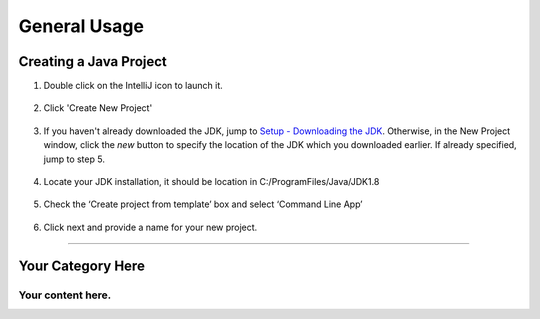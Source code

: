 ===============
General Usage
===============

Creating a Java Project
^^^^^^^^^^^^^^^^^^^^^^^

#. Double click on the IntelliJ icon to launch it.

     .. image:: ../images/setup/intellij/DesktopShortcut.png

#. Click 'Create New Project'

    .. image:: ../images/setup/intellij/Untitled.png

#. If you haven't already downloaded the JDK, jump to `Setup - Downloading the JDK <../setup.rst#download-and-install-intellij>`_. Otherwise, in the New Project window, click the `new` button to specify the location of the JDK which you downloaded earlier. If already specified, jump to step 5. 

    .. image:: ../images/setup/intellij/jdk5.png

#. Locate your JDK installation, it should be location in C:/ProgramFiles/Java/JDK1.8

    .. image:: ../images/setup/intellij/JDK6.png

#. Check the ‘Create project from template’ box and select ‘Command Line App’

    .. image:: ../images/setup/intellij/Creating1.png

#. Click next and provide a name for your new project.

    .. image:: ../images/setup/intellij/finished.png
    
----------------------------
    
Your Category Here
^^^^^^^^^^^^^^^^^^

Your content here.
--------
